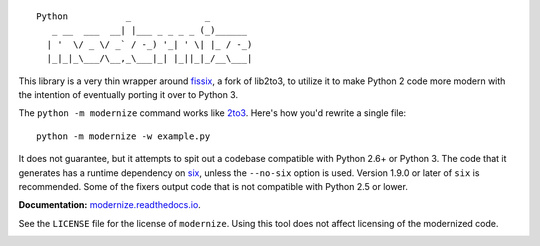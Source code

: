 ::

    Python           _              _        
       _ __  ___  __| |___ _ _ _ _ (_)______ 
      | '  \/ _ \/ _` / -_) '_| ' \| |_ / -_)
      |_|_|_\___/\__,_\___|_| |_||_|_/__\___|

This library is a very thin wrapper around `fissix
<https://github.com/jreese/fissix>`_, a fork of lib2to3, to utilize it
to make Python 2 code more modern with the intention of eventually
porting it over to Python 3.

The ``python -m modernize`` command works like `2to3
<https://docs.python.org/3/library/2to3.html>`_. Here's how you'd rewrite a
single file::

    python -m modernize -w example.py

It does not guarantee, but it attempts to spit out a codebase compatible
with Python 2.6+ or Python 3. The code that it generates has a runtime
dependency on `six <https://pypi.python.org/pypi/six>`_, unless the
``--no-six`` option is used. Version 1.9.0 or later of ``six`` is
recommended. Some of the fixers output code that is not compatible with
Python 2.5 or lower.

**Documentation:** `modernize.readthedocs.io
<https://modernize.readthedocs.io/>`_.

See the ``LICENSE`` file for the license of ``modernize``.
Using this tool does not affect licensing of the modernized code.

.. image:: https://readthedocs.org/projects/modernize/badge/
    :target: https://readthedocs.org/projects/modernize/?badge=latest
    :alt: Documentation Status

.. image:: https://api.travis-ci.org/pycqa/modernize.svg?branch=master
    :target: https://travis-ci.org/pycqa/modernize

.. image:: https://coveralls.io/repos/pycqa/modernize/badge.png?branch=master
    :target: https://coveralls.io/r/pycqa/modernize?branch=master
